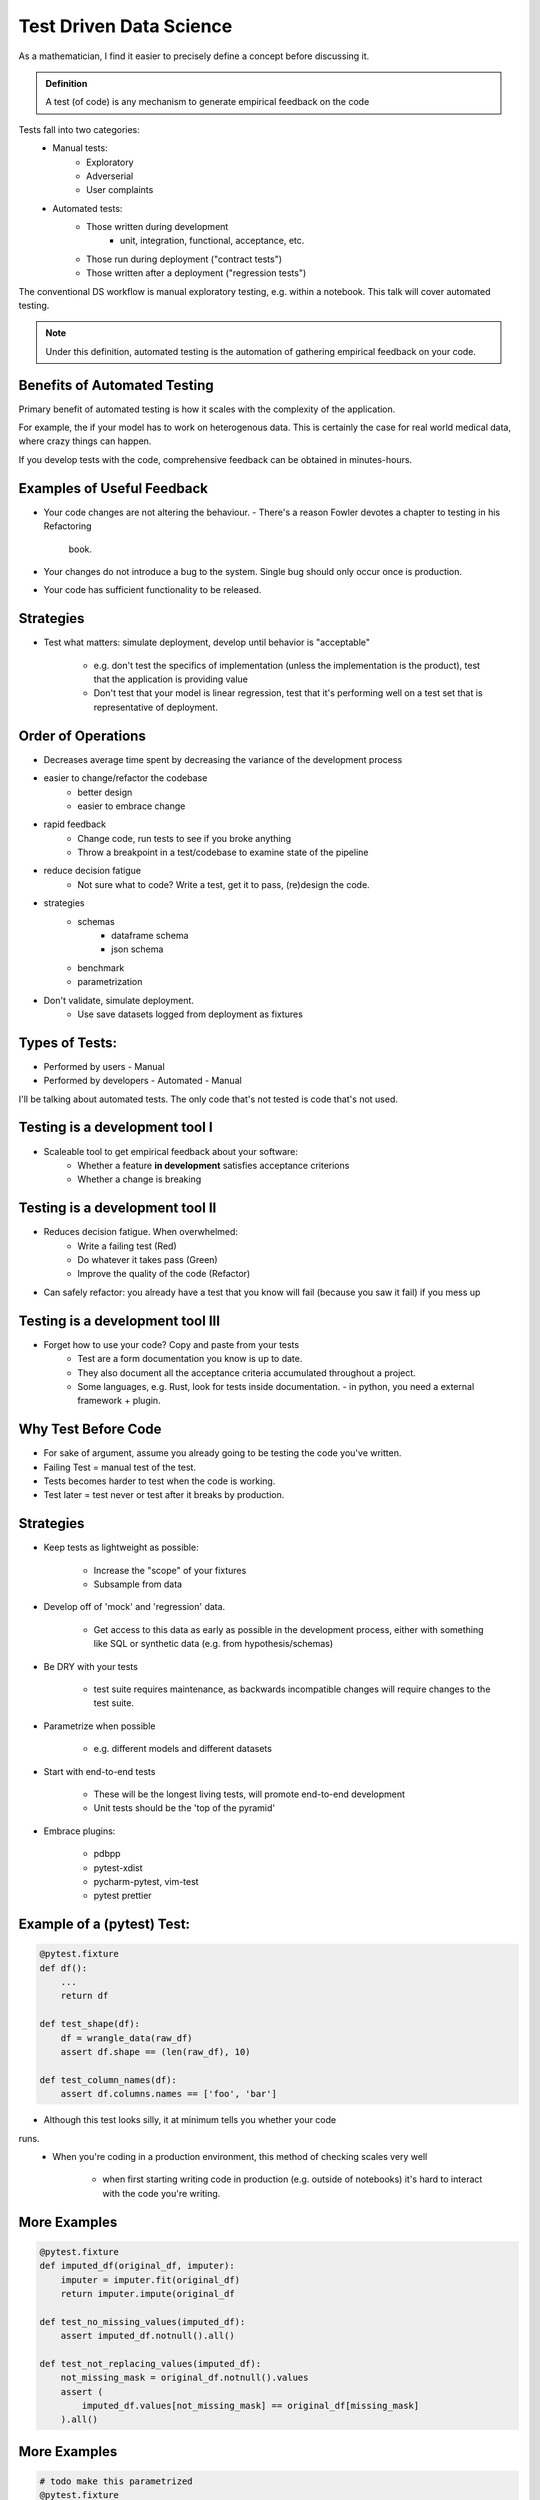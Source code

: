 Test Driven Data Science
------------------------


As a mathematician, I find it easier to precisely define a concept
before discussing it.


.. admonition:: Definition
    
    A test (of code) is any mechanism to generate empirical feedback on the
    code

Tests fall into two categories:
    - Manual tests:
        - Exploratory
        - Adverserial
        - User complaints
    - Automated tests:
        - Those written during development
            - unit, integration, functional, acceptance, etc.
        - Those run during deployment ("contract tests")
        - Those written after a deployment ("regression tests")

The conventional DS workflow is manual exploratory testing, e.g. within a 
notebook. This talk will cover automated testing.

.. note::
    
    Under this definition, automated testing is the automation of gathering
    empirical feedback on your code.

Benefits of Automated Testing
=============================

Primary benefit of automated testing is how it scales with the complexity 
of the application.

For example, the if your model has to work on heterogenous data. This is 
certainly the case for real world medical data, where crazy things can happen.

If you develop tests with the code, comprehensive feedback can be obtained in
minutes-hours.

Examples of Useful Feedback
===========================

- Your code changes are not altering the behaviour.
  - There's a reason Fowler devotes a chapter to testing in his Refactoring
    book.
- Your changes do not introduce a bug to the system. Single bug should only
  occur once is production.
- Your code has sufficient functionality to be released.

Strategies
==========

- Test what matters: simulate deployment, develop until behavior is
  "acceptable" 
   - e.g. don't test the specifics of implementation (unless the implementation
     is the product), test that the application is providing value 
   - Don't test that your model is linear regression, test that it's 
     performing well on a test set that is representative of deployment.


Order of Operations
===================

 
- Decreases average time spent by decreasing the variance of the development 
  process
- easier to change/refactor the codebase
    - better design
    - easier to embrace change
- rapid feedback
    - Change code, run tests to see if you broke anything
    - Throw a breakpoint in a test/codebase to examine state of the pipeline
- reduce decision fatigue
    - Not sure what to code? Write a test, get it to pass, (re)design the code.
- strategies
    - schemas
        - dataframe schema
        - json schema
    - benchmark 
    - parametrization
- Don't validate, simulate deployment.
    -  Use save datasets logged from deployment as fixtures


Types of Tests:
===============

- Performed by users
  - Manual
- Performed by developers
  - Automated
  - Manual

I'll be talking about automated tests.
The only code that's not tested is code that's not used.

Testing is a development tool I
===============================

- Scaleable tool to get empirical feedback about your software:
    - Whether a feature **in development** satisfies acceptance criterions
    - Whether a change is breaking

Testing is a development tool II
================================

- Reduces decision fatigue. When overwhelmed:
    - Write a failing test (Red)
    - Do whatever it takes pass (Green)
    - Improve the quality of the code (Refactor)
- Can safely refactor: you already have a test that you know
  will fail (because you saw it fail) if you mess up

Testing is a development tool III
=================================

- Forget how to use your code? Copy and paste from your tests
    - Test are a form documentation you know is up to date.
    - They also document all the acceptance criteria accumulated throughout
      a project.
    - Some languages, e.g. Rust, look for tests inside documentation.
      - in python, you need a external framework + plugin.
      

Why Test Before Code
====================

- For sake of argument, assume you already going to be testing the code
  you've written.
- Failing Test = manual test of the test.
- Tests becomes harder to test when the code is working.
- Test later = test never or test after it breaks by production.

Strategies
==========

- Keep tests as lightweight as possible:

    - Increase the "scope" of your fixtures
    - Subsample from data
- Develop off of 'mock' and 'regression' data.

    - Get access to this data as early as possible in the development process,
      either with something like SQL or synthetic data (e.g. from
      hypothesis/schemas)
- Be DRY with your tests 

    - test suite requires maintenance, as backwards incompatible changes will
      require changes to the test suite.
- Parametrize when possible

    - e.g. different models and different datasets
- Start with end-to-end tests

    - These will be the longest living tests, will promote end-to-end development
    - Unit tests should be the 'top of the pyramid'
- Embrace plugins:

    - pdbpp
    - pytest-xdist
    - pycharm-pytest, vim-test
    - pytest prettier

Example of a (pytest) Test:
===========================

.. code-block:: 

    @pytest.fixture
    def df():
        ...
        return df

    def test_shape(df):
        df = wrangle_data(raw_df)
        assert df.shape == (len(raw_df), 10)

    def test_column_names(df):
        assert df.columns.names == ['foo', 'bar']
    
- Although this test looks silly, it at minimum tells you whether your code
runs.
    - When you're coding in a production environment, this method of checking
      scales very well
        - when first starting writing code in production (e.g. outside of
          notebooks) it's hard to interact with the code you're writing.

More Examples
=============

.. code-block:: python

    @pytest.fixture
    def imputed_df(original_df, imputer):
        imputer = imputer.fit(original_df)
        return imputer.impute(original_df

    def test_no_missing_values(imputed_df):
        assert imputed_df.notnull().all()
    
    def test_not_replacing_values(imputed_df):
        not_missing_mask = original_df.notnull().values
        assert (
            imputed_df.values[not_missing_mask] == original_df[missing_mask]
        ).all()


More Examples
=============

.. code-block:: python

    # todo make this parametrized
    @pytest.fixture
    def df_with_property_you_didnt_think_was_possible(filename):
        # load from S3 or from disk
        ...
        return df_with_property_you_didnt_think_was_possible

    def test_df_with_property_didnt_think_was_possible_doesnt_break(schema):
        ...
        assert ...

Fix the bug, ensure every merge to main that it won't reappear


More examples
=============

- Test that a low bias model can overfit a subsample of data.


More examples
=============

.. code-block:: bash

    pytest --pdb

.. code-block:: python

    def test_foo(...):
        ...
        import pdb; pdb.set_trace
        ...
        assert ...

live demo

Notes on Python
===============

The Python requires greater automated testing relative to other programming
languages (e.g. Java, C++, Rust etc.)


Behaviorial Components
======================

- The emotional communication around testing can be counter-productive (unless
  one is very skilled).

Benefits
======================

